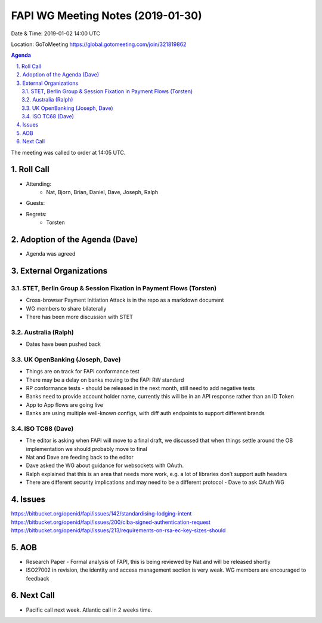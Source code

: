 ============================================
FAPI WG Meeting Notes (2019-01-30) 
============================================
Date & Time: 2019-01-02 14:00 UTC

Location: GoToMeeting https://global.gotomeeting.com/join/321819862

.. sectnum:: 
   :suffix: .


.. contents:: Agenda

The meeting was called to order at 14:05 UTC. 

Roll Call
===========
* Attending:　
    * Nat, Bjorn, Brian, Daniel, Dave, Joseph, Ralph

* Guests: 
* Regrets:      * Torsten

Adoption of the Agenda (Dave)
==================================
* Agenda was agreed

External Organizations
==========================

STET, Berlin Group & Session Fixation in Payment Flows (Torsten)
-----------------------------------------------------------------
* Cross-browser Payment Initiation Attack is in the repo as a markdown document
* WG members to share bilaterally 
* There has been more discussion with STET


Australia (Ralph)
-----------------------------
* Dates have been pushed back

UK OpenBanking (Joseph, Dave)
-----------------------------
* Things are on track for FAPI conformance test
* There may be a delay on banks moving to the FAPI RW standard
* RP conformance tests - should be released in the next month, still need to add negative tests
* Banks need to provide account holder name, currently this will be in an API response rather than an ID Token
* App to App flows are going live
* Banks are using multiple well-known configs, with diff auth endpoints to support different brands


ISO TC68 (Dave)
-----------------------------

* The editor is asking when FAPI will move to a final draft, we discussed that when things settle around the OB implementation we should probably move to final
* Nat and Dave are feeding back to the editor
* Dave asked the WG about guidance for websockets with OAuth.
* Ralph explained that this is an area that needs more work, e.g. a lot of libraries don’t support auth headers
* There are different security implications and may need to be a different protocol - Dave to ask OAuth WG

Issues
==========================

https://bitbucket.org/openid/fapi/issues/142/standardising-lodging-intent
https://bitbucket.org/openid/fapi/issues/200/ciba-signed-authentication-request
https://bitbucket.org/openid/fapi/issues/213/requirements-on-rsa-ec-key-sizes-should

AOB
==========================
* Research Paper - Formal analysis of FAPI, this is being reviewed by Nat and will be released shortly
* ISO27002 in revision, the identity and access management section is very weak. WG members are encouraged to feedback


Next Call
==========================

* Pacific call next week. Atlantic call in 2 weeks time.